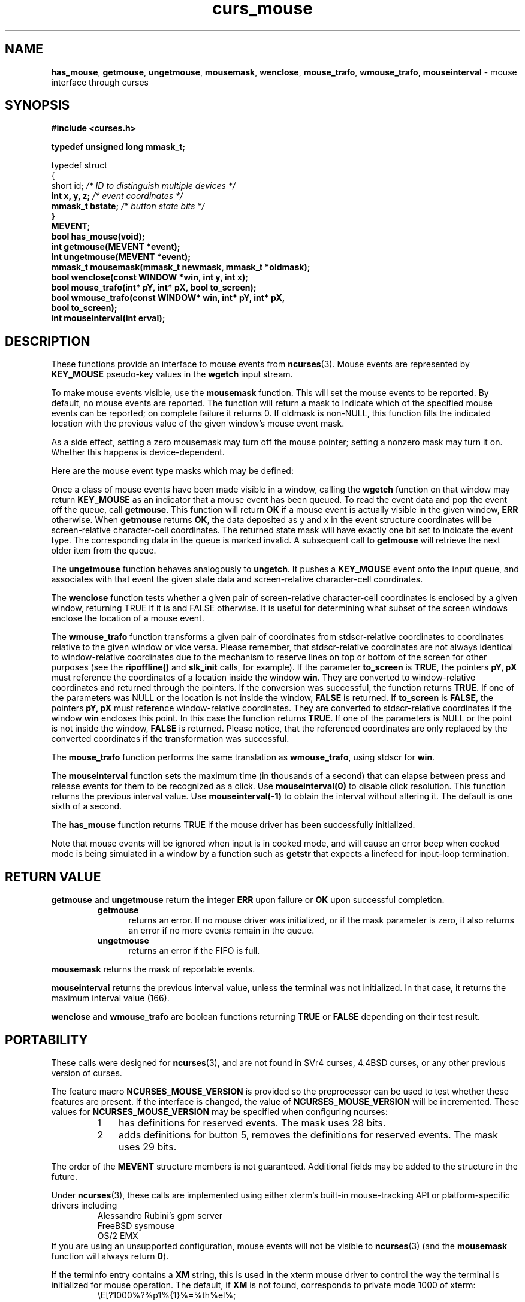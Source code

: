 '\" t
.\"***************************************************************************
.\" Copyright (c) 1998-2009,2010 Free Software Foundation, Inc.              *
.\"                                                                          *
.\" Permission is hereby granted, free of charge, to any person obtaining a  *
.\" copy of this software and associated documentation files (the            *
.\" "Software"), to deal in the Software without restriction, including      *
.\" without limitation the rights to use, copy, modify, merge, publish,      *
.\" distribute, distribute with modifications, sublicense, and/or sell       *
.\" copies of the Software, and to permit persons to whom the Software is    *
.\" furnished to do so, subject to the following conditions:                 *
.\"                                                                          *
.\" The above copyright notice and this permission notice shall be included  *
.\" in all copies or substantial portions of the Software.                   *
.\"                                                                          *
.\" THE SOFTWARE IS PROVIDED "AS IS", WITHOUT WARRANTY OF ANY KIND, EXPRESS  *
.\" OR IMPLIED, INCLUDING BUT NOT LIMITED TO THE WARRANTIES OF               *
.\" MERCHANTABILITY, FITNESS FOR A PARTICULAR PURPOSE AND NONINFRINGEMENT.   *
.\" IN NO EVENT SHALL THE ABOVE COPYRIGHT HOLDERS BE LIABLE FOR ANY CLAIM,   *
.\" DAMAGES OR OTHER LIABILITY, WHETHER IN AN ACTION OF CONTRACT, TORT OR    *
.\" OTHERWISE, ARISING FROM, OUT OF OR IN CONNECTION WITH THE SOFTWARE OR    *
.\" THE USE OR OTHER DEALINGS IN THE SOFTWARE.                               *
.\"                                                                          *
.\" Except as contained in this notice, the name(s) of the above copyright   *
.\" holders shall not be used in advertising or otherwise to promote the     *
.\" sale, use or other dealings in this Software without prior written       *
.\" authorization.                                                           *
.\"***************************************************************************
.\"
.\" $Id: curs_mouse.3x,v 1.38 2010/12/04 18:38:55 tom Exp $
.TH curs_mouse 3 ""
.na
.hy 0
.SH NAME
\fBhas_mouse\fR,
\fBgetmouse\fR, \fBungetmouse\fR,
\fBmousemask\fR, \fBwenclose\fR,
\fBmouse_trafo\fR, \fBwmouse_trafo\fR,
\fBmouseinterval\fR \- mouse interface through curses
.ad
.hy
.SH SYNOPSIS
.nf
\fB#include <curses.h>
.PP
\fBtypedef unsigned long mmask_t;
.PP
typedef struct
{
    short id;         \fI/* ID to distinguish multiple devices */\fB
    int x, y, z;      \fI/* event coordinates */\fB
    mmask_t bstate;   \fI/* button state bits */\fB
}
MEVENT;\fR
.fi
.br
\fBbool has_mouse(void);\fR
.br
\fBint getmouse(MEVENT *event);\fR
.br
\fBint ungetmouse(MEVENT *event);\fR
.br
\fBmmask_t mousemask(mmask_t newmask, mmask_t *oldmask);\fR
.br
\fBbool wenclose(const WINDOW *win, int y, int x);\fR
.br
\fBbool mouse_trafo(int* pY, int* pX, bool to_screen);\fR
.br
\fBbool wmouse_trafo(const WINDOW* win, int* pY, int* pX,\fR
.br
	\fBbool to_screen);\fR
.br
\fBint mouseinterval(int erval);\fR
.br
.SH DESCRIPTION
These functions provide an interface to mouse events from
\fBncurses\fR(3).
Mouse events are represented by \fBKEY_MOUSE\fR
pseudo-key values in the \fBwgetch\fR input stream.
.PP
To make mouse events visible, use the \fBmousemask\fR function.
This will set
the mouse events to be reported.
By default, no mouse events are reported.
The function will return a mask to indicate which of the specified mouse events
can be reported; on complete failure it returns 0.
If oldmask is non-NULL,
this function fills the indicated location with the previous value of the given
window's mouse event mask.
.PP
As a side effect, setting a zero mousemask may turn off the mouse pointer;
setting a nonzero mask may turn it on.
Whether this happens is device-dependent.
.PP
Here are the mouse event type masks which may be defined:
.PP
.TS
l l
_ _
l l.
\fIName\fR	\fIDescription\fR
BUTTON1_PRESSED	mouse button 1 down
BUTTON1_RELEASED	mouse button 1 up
BUTTON1_CLICKED	mouse button 1 clicked
BUTTON1_DOUBLE_CLICKED	mouse button 1 double clicked
BUTTON1_TRIPLE_CLICKED	mouse button 1 triple clicked
_
BUTTON2_PRESSED	mouse button 2 down
BUTTON2_RELEASED	mouse button 2 up
BUTTON2_CLICKED	mouse button 2 clicked
BUTTON2_DOUBLE_CLICKED	mouse button 2 double clicked
BUTTON2_TRIPLE_CLICKED	mouse button 2 triple clicked
_
BUTTON3_PRESSED	mouse button 3 down
BUTTON3_RELEASED	mouse button 3 up
BUTTON3_CLICKED	mouse button 3 clicked
BUTTON3_DOUBLE_CLICKED	mouse button 3 double clicked
BUTTON3_TRIPLE_CLICKED	mouse button 3 triple clicked
_
BUTTON4_PRESSED	mouse button 4 down
BUTTON4_RELEASED	mouse button 4 up
BUTTON4_CLICKED	mouse button 4 clicked
BUTTON4_DOUBLE_CLICKED	mouse button 4 double clicked
BUTTON4_TRIPLE_CLICKED	mouse button 4 triple clicked
_
BUTTON5_PRESSED	mouse button 5 down
BUTTON5_RELEASED	mouse button 5 up
BUTTON5_CLICKED	mouse button 5 clicked
BUTTON5_DOUBLE_CLICKED	mouse button 5 double clicked
BUTTON5_TRIPLE_CLICKED	mouse button 5 triple clicked
_
BUTTON_SHIFT	shift was down during button state change
BUTTON_CTRL	control was down during button state change
BUTTON_ALT	alt was down during button state change
ALL_MOUSE_EVENTS	report all button state changes
REPORT_MOUSE_POSITION	report mouse movement
_
.TE
.PP
Once a class of mouse events have been made visible in a window,
calling the \fBwgetch\fR function on that window may return
\fBKEY_MOUSE\fR as an indicator that a mouse event has been queued.
To read the event data and pop the event off the queue, call
\fBgetmouse\fR.
This function will return \fBOK\fR if a mouse event
is actually visible in the given window, \fBERR\fR otherwise.
When \fBgetmouse\fR returns \fBOK\fR, the data deposited as y and
x in the event structure coordinates will be screen-relative character-cell
coordinates.
The returned state mask will have exactly one bit set to
indicate the event type.
The corresponding data in the queue is marked invalid.
A subsequent call to \fBgetmouse\fP will retrieve the next older
item from the queue.
.PP
The \fBungetmouse\fR function behaves analogously to \fBungetch\fR.
It pushes
a \fBKEY_MOUSE\fR event onto the input queue, and associates with that event
the given state data and screen-relative character-cell coordinates.
.PP
The \fBwenclose\fR function tests whether a given pair of screen-relative
character-cell coordinates is enclosed by a given window, returning TRUE
if it is and FALSE otherwise.
It is useful for determining what subset of
the screen windows enclose the location of a mouse event.
.PP
The \fBwmouse_trafo\fR function transforms a given pair of coordinates
from stdscr-relative coordinates
to coordinates relative to the given window or vice versa.
Please remember, that stdscr-relative coordinates are not always identical
to window-relative coordinates due to the mechanism to reserve lines on top
or bottom of the screen for other purposes
(see the \fBripoffline()\fP and \fBslk_init\fR calls, for example).
If the parameter \fBto_screen\fR is \fBTRUE\fR, the pointers
\fBpY, pX\fR must reference the coordinates of a location
inside the window \fBwin\fR.
They are converted to window-relative coordinates and returned
through the pointers.
If the conversion was successful, the function returns \fBTRUE\fR.
If one of the parameters was NULL or the location is
not inside the window, \fBFALSE\fR is returned.
If \fBto_screen\fR is
\fBFALSE\fR, the pointers \fBpY, pX\fR must reference window-relative
coordinates.
They are converted to stdscr-relative coordinates if the
window \fBwin\fR encloses this point.
In this case the function returns \fBTRUE\fR.
If one of the parameters is NULL or the point is not inside the
window, \fBFALSE\fR is returned.
Please notice, that the referenced coordinates
are only replaced by the converted coordinates if the transformation was
successful.
.PP
The \fBmouse_trafo\fR function performs the same translation
as \fBwmouse_trafo\fR,
using stdscr for \fBwin\fR.
.PP
The \fBmouseinterval\fR function sets the maximum time (in thousands of a
second) that can elapse between press and release events for them to
be recognized as a click.
Use \fBmouseinterval(0)\fR to disable click resolution.
This function returns the previous interval value.
Use \fBmouseinterval(\-1)\fR to obtain the interval without altering it.
The default is one sixth of a second.
.PP
The \fBhas_mouse\fP function returns TRUE if the mouse driver has been
successfully initialized.
.PP
Note that mouse events will be ignored when input is in cooked mode, and will
cause an error beep when cooked mode is being simulated in a window by a
function such as \fBgetstr\fR that expects a linefeed for input-loop
termination.
.SH RETURN VALUE
\fBgetmouse\fR and \fBungetmouse\fR
return the integer \fBERR\fR upon failure or \fBOK\fR
upon successful completion.
.RS
.TP 5
\fBgetmouse\fP
returns an error.
If no mouse driver was initialized, or
if the mask parameter is zero,
it also returns an error if no more events remain in the queue.
.TP 5
\fBungetmouse\fP
returns an error if the FIFO is full.
.RE
.PP
\fBmousemask\fR
returns the mask of reportable events.
.PP
\fBmouseinterval\fR
returns the previous interval value, unless
the terminal was not initialized.
In that case, it returns the maximum interval value (166).
.PP
\fBwenclose\fR and \fBwmouse_trafo\fR
are boolean functions returning \fBTRUE\fR or \fBFALSE\fR depending
on their test result.
.SH PORTABILITY
These calls were designed for \fBncurses\fR(3), and are not found in SVr4
curses, 4.4BSD curses, or any other previous version of curses.
.PP
The feature macro \fBNCURSES_MOUSE_VERSION\fR is provided so the preprocessor
can be used to test whether these features are present.
If the interface is changed, the value of \fBNCURSES_MOUSE_VERSION\fR will be
incremented.
These values for \fBNCURSES_MOUSE_VERSION\fR may be
specified when configuring ncurses:
.RS
.TP 3
1
has definitions for reserved events.
The mask uses 28 bits.
.TP 3
2
adds definitions for button 5,
removes the definitions for reserved events.
The mask uses 29 bits.
.RE
.PP
The order of the \fBMEVENT\fR structure members is not guaranteed.
Additional fields may be added to the structure in the future.
.PP
Under \fBncurses\fR(3), these calls are implemented using either
xterm's built-in mouse-tracking API or
platform-specific drivers including
.RS
Alessandro Rubini's gpm server
.br
FreeBSD sysmouse
.br
OS/2 EMX
.RE
If you are using an unsupported configuration,
mouse events will not be visible to
\fBncurses\fR(3) (and the \fBmousemask\fR function will always
return \fB0\fR).
.PP
If the terminfo entry contains a \fBXM\fR string,
this is used in the xterm mouse driver to control the
way the terminal is initialized for mouse operation.
The default, if \fBXM\fR is not found,
corresponds to private mode 1000 of xterm:
.RS
\\E[?1000%?%p1%{1}%=%th%el%;
.RE
The z member in the event structure is not presently used.
It is intended
for use with touch screens (which may be pressure-sensitive) or with
3D-mice/trackballs/power gloves.
.SH BUGS
Mouse events under xterm will not in fact be ignored during cooked mode,
if they have been enabled by \fBmousemask\fR.
Instead, the xterm mouse
report sequence will appear in the string read.
.PP
Mouse events under xterm will not be detected correctly in a window with
its keypad bit off, since they are interpreted as a variety of function key.
Your terminfo description should have \fBkmous\fR set to "\\E[M"
(the beginning of the response from xterm for mouse clicks).
Other values for \fBkmous\fR are permitted,
but under the same assumption,
i.e., it is the beginning of the response.
.PP
Because there are no standard terminal responses that would serve to identify
terminals which support the xterm mouse protocol, \fBncurses\fR assumes that
if your $TERM environment variable contains "xterm",
or \fBkmous\fR is defined in
the terminal description, then the terminal may send mouse events.
.SH SEE ALSO
\fBcurses\fR(3),
\fBcurs_kernel\fR(3),
\fBcurs_slk\fR(3),
\fBcurs_variables\fR(3).
